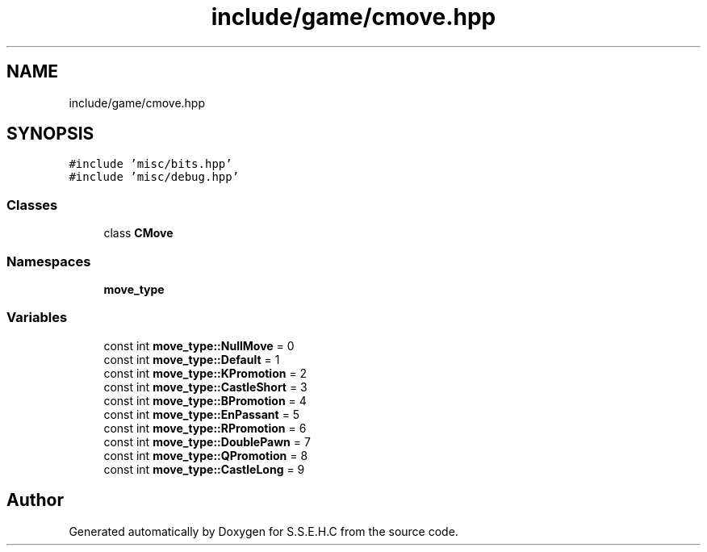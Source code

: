 .TH "include/game/cmove.hpp" 3 "Fri Feb 19 2021" "S.S.E.H.C" \" -*- nroff -*-
.ad l
.nh
.SH NAME
include/game/cmove.hpp
.SH SYNOPSIS
.br
.PP
\fC#include 'misc/bits\&.hpp'\fP
.br
\fC#include 'misc/debug\&.hpp'\fP
.br

.SS "Classes"

.in +1c
.ti -1c
.RI "class \fBCMove\fP"
.br
.in -1c
.SS "Namespaces"

.in +1c
.ti -1c
.RI " \fBmove_type\fP"
.br
.in -1c
.SS "Variables"

.in +1c
.ti -1c
.RI "const int \fBmove_type::NullMove\fP = 0"
.br
.ti -1c
.RI "const int \fBmove_type::Default\fP = 1"
.br
.ti -1c
.RI "const int \fBmove_type::KPromotion\fP = 2"
.br
.ti -1c
.RI "const int \fBmove_type::CastleShort\fP = 3"
.br
.ti -1c
.RI "const int \fBmove_type::BPromotion\fP = 4"
.br
.ti -1c
.RI "const int \fBmove_type::EnPassant\fP = 5"
.br
.ti -1c
.RI "const int \fBmove_type::RPromotion\fP = 6"
.br
.ti -1c
.RI "const int \fBmove_type::DoublePawn\fP = 7"
.br
.ti -1c
.RI "const int \fBmove_type::QPromotion\fP = 8"
.br
.ti -1c
.RI "const int \fBmove_type::CastleLong\fP = 9"
.br
.in -1c
.SH "Author"
.PP 
Generated automatically by Doxygen for S\&.S\&.E\&.H\&.C from the source code\&.
